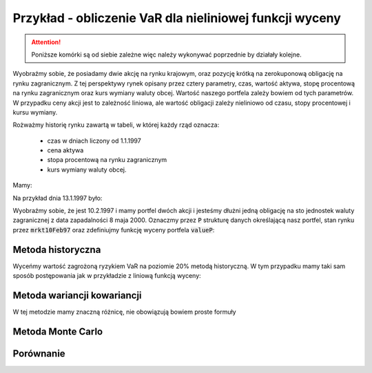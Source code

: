 Przykład - obliczenie VaR  dla nieliniowej funkcji wyceny
=========================================================


.. attention:: 

   Poniższe komórki są od siebie zależne więc należy
   wykonywać poprzednie by działały kolejne.

Wyobraźmy sobie, że posiadamy dwie akcję na rynku krajowym, oraz
pozycję krótką na zerokuponową obligację na rynku zagranicznym. Z tej
perspektywy rynek opisany przez cztery parametry, czas, wartość
aktywa, stopę procentową na rynku zagranicznym oraz kurs wymiany
waluty obcej. Wartość naszego portfela zależy bowiem od tych
parametrów. W przypadku ceny akcji jest to zależność liniowa, ale
wartość obligacji zależy nieliniowo od czasu, stopy procentowej i
kursu wymiany.

Rożważmy historię rynku zawartą w tabeli, w której każdy rząd oznacza:

 - czas w dniach  liczony od 1.1.1997
 - cena aktywa
 - stopa procentową na rynku zagranicznym
 - kurs wymiany waluty obcej.

Mamy:

.. sagecellserver::

   import numpy as np 
   import scipy.linalg

   dataVAR= np.array([[   1.   ,  282.   ,    5.28 ,    3.5  ],
       [   2.   ,  283.   ,    5.26 ,    3.47 ],
       [   3.   ,  285.   ,    5.23 ,    3.46 ],
       [   4.   ,  280.   ,    5.24 ,    3.45 ],
       [   5.   ,  282.   ,    5.25 ,    3.45 ],
       [   6.   ,  281.   ,    5.24 ,    3.46 ],
       [   7.   ,  282.   ,    5.24 ,    3.45 ],
       [   8.   ,  286.   ,    5.25 ,    3.43 ],
       [   9.   ,  285.   ,    5.25 ,    3.47 ],
       [  10.   ,  286.   ,    5.26 ,    3.443],
       [  11.   ,  288.   ,    5.27 ,    3.42 ],
       [  12.   ,  289.   ,    5.28 ,    3.42 ],
       [  13.   ,  290.   ,    5.28 ,    3.41 ],
       [  14.   ,  289.   ,    5.28 ,    3.42 ],
       [  15.   ,  291.   ,    5.29 ,    3.46 ],
       [  16.   ,  293.   ,    5.31 ,    3.41 ],
       [  17.   ,  294.   ,    5.32 ,    3.4  ],
       [  18.   ,  290.   ,    5.34 ,    3.49 ],
       [  19.   ,  287.   ,    5.35 ,    3.47 ],
       [  20.   ,  288.   ,    5.34 ,    3.48 ],
       [  21.   ,  289.   ,    5.35 ,    3.46 ],
       [  22.   ,  281.   ,    5.36 ,    3.44 ],
       [  23.   ,  283.   ,    5.23 ,    3.45 ],
       [  24.   ,  285.   ,    5.24 ,    3.42 ],
       [  25.   ,  288.   ,    5.25 ,    3.41 ],
       [  26.   ,  289.   ,    5.26 ,    3.41 ],
       [  27.   ,  287.   ,    5.26 ,    3.43 ],
       [  28.   ,  285.   ,    5.28 ,    3.42 ],
       [  29.   ,  290.   ,    5.27 ,    3.44 ],
       [  30.   ,  291.   ,    5.27 ,    3.42 ],
       [  31.   ,  289.   ,    5.27 ,    3.37 ],
       [  32.   ,  288.   ,    5.29 ,    3.39 ],
       [  33.   ,  290.   ,    5.28 ,    3.41 ],
       [  34.   ,  293.   ,    5.31 ,    3.44 ],
       [  35.   ,  292.   ,    5.32 ,    3.41 ],
       [  36.   ,  293.   ,    5.28 ,    3.42 ],
       [  37.   ,  293.   ,    5.3  ,    3.42 ],
       [  38.   ,  293.   ,    5.31 ,    3.44 ],
       [  39.   ,  292.   ,    5.32 ,    3.41 ],
       [  40.   ,  293.   ,    5.3  ,    3.4  ]])


Na przykład dnia 13.1.1997 było:

.. sagecellserver::

   print dataVAR[12]
   
Wyobraźmy sobie, że jest 10.2.1997 i mamy portfel dwóch akcji i
jesteśmy dłużni jedną obligację na sto jednostek waluty zagranicznej z
data zapadalności 8 maja 2000. Oznaczmy przez :code:`P` strukturę danych
określającą nasz portfel, stan rynku przez :code:`mrkt10Feb97` oraz
zdefiniujmy funkcję wyceny portfela :code:`valueP`:

.. sagecellserver::
   
    from datetime import date
    mrkt10Feb97 = np.array( [[40,293,5.3,3.4]] )
    P = [2,(-1,(date(2000,5,8)-date(1997,1,1)).days)]

    def valueP(P,m):
        if len(m.shape)==1:
            stock = m[1]*P[0]
            bond = 100*m[3]*exp(-m[2]/100. * (P[1][1]-m[0])/365.25) * P[1][0]
        else:
            stock = m[:,1]*P[0]
            bond = 100*m[:,3]*exp(-m[:,2]/100. * (P[1][1]-m[:,0])/365.25) * P[1][0]

        return stock+bond


    print "Wartość portfela na 10 Feb 1997",valueP(P,mrkt10Feb97)[0]


Metoda historyczna
------------------

Wyceńmy wartość zagrożoną ryzykiem VaR na poziomie 20% metodą
historyczną. W tym przypadku mamy taki sam sposób postępowania jak w
przykładzie z liniową funkcją wyceny:

.. sagecellserver::

    dataVAR_dx = np.diff(dataVAR,axis=0)
    hist_sim = mrkt10Feb97+dataVAR_dx
    changes = valueP(P,hist_sim)-valueP(P,mrkt10Feb97)
    print "Metoda historyczna",np.percentile(changes,int(20))


Metoda wariancji kowariancji
----------------------------

W tej metodzie mamy znaczną różnicę, nie obowiązują bowiem proste formuły 

.. sagecellserver::

    dataVAR_dx = np.diff(dataVAR,axis=0)
    avg = np.average(dataVAR_dx,axis=0)
    Cov = np.cov(dataVAR_dx.T)

    m=mrkt10Feb97[0]
    h = 0.01
    dx = h*np.eye(4)
    dP = [(valueP(P,m+dx[i])-valueP(P,m))/h for i in range(4)]
    dP =  np.array(dP)

    m = mrkt10Feb97[0]
    dx = h*np.eye(4)
    d2P = [[(valueP(P,m+dx[i]+dx[j])+valueP(P,m)-\
      valueP(P,m+dx[i])-valueP(P,m+dx[j]))/h^2 for i in range(4)] for j in range(4)]
    d2P =  np.array(d2P)

    muP = avg.dot(dP)+0.5*np.trace(d2P.dot(Cov))
    sigma2P = dP.dot(Cov).dot(dP.T)
    T = RealDistribution('gaussian', 1.0)
    k =  T.cum_distribution_function_inv(0.2)
    print "VaR, metoda wariancji kowariancji:",muP + np.sqrt(sigma2P)*k


Metoda Monte Carlo
------------------


.. sagecellserver::

    import scipy.linalg
    sqrtCov = np.real_if_close(scipy.linalg.sqrtm(Cov))
    values = np.array([ valueP(P,mrkt10Feb97 + avg + \
      np.dot(sqrtCov,np.random.randn(4)))[0] for i in range(10000)])

    print "VaR, MC:",np.percentile(values-valueP(P,mrkt10Feb97)[0],int(20))


Porównanie
----------



.. sagecellserver::


    Gaussian(x,mu,sigma) = 1/sqrt(2*pi*sigma^2)*exp(-(x-mu)^2/(2*sigma^2))
    print muP,sigma2P
    nbins = 20
    H = np.histogram(np.diff(valueP(P,dataVAR)),bins=np.linspace(-12,12,nbins))

    normalizacja = H[0].sum()*(H[1].max()-H[1].min())/nbins
    line( zip(H[1],H[0]/normalizacja) )+\
     plot(Gaussian(x,muP,sqrt(sigma2P)),(x,-16,16),color='red',figsize=5)

